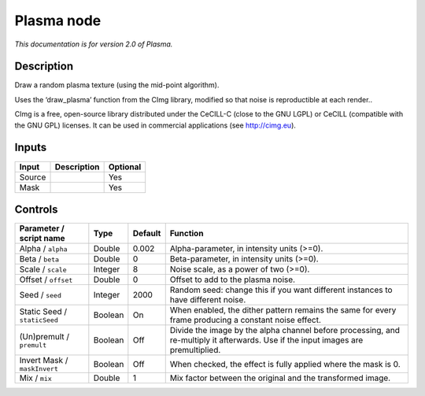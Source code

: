 .. _net.sf.cimg.CImgPlasma:

Plasma node
===========

|pluginIcon| 

*This documentation is for version 2.0 of Plasma.*

Description
-----------

Draw a random plasma texture (using the mid-point algorithm).

Uses the ‘draw_plasma’ function from the CImg library, modified so that noise is reproductible at each render..

CImg is a free, open-source library distributed under the CeCILL-C (close to the GNU LGPL) or CeCILL (compatible with the GNU GPL) licenses. It can be used in commercial applications (see http://cimg.eu).

Inputs
------

+--------+-------------+----------+
| Input  | Description | Optional |
+========+=============+==========+
| Source |             | Yes      |
+--------+-------------+----------+
| Mask   |             | Yes      |
+--------+-------------+----------+

Controls
--------

.. tabularcolumns:: |>{\raggedright}p{0.2\columnwidth}|>{\raggedright}p{0.06\columnwidth}|>{\raggedright}p{0.07\columnwidth}|p{0.63\columnwidth}|

.. cssclass:: longtable

+------------------------------+---------+---------+------------------------------------------------------------------------------------------------------------------------------------+
| Parameter / script name      | Type    | Default | Function                                                                                                                           |
+==============================+=========+=========+====================================================================================================================================+
| Alpha / ``alpha``            | Double  | 0.002   | Alpha-parameter, in intensity units (>=0).                                                                                         |
+------------------------------+---------+---------+------------------------------------------------------------------------------------------------------------------------------------+
| Beta / ``beta``              | Double  | 0       | Beta-parameter, in intensity units (>=0).                                                                                          |
+------------------------------+---------+---------+------------------------------------------------------------------------------------------------------------------------------------+
| Scale / ``scale``            | Integer | 8       | Noise scale, as a power of two (>=0).                                                                                              |
+------------------------------+---------+---------+------------------------------------------------------------------------------------------------------------------------------------+
| Offset / ``offset``          | Double  | 0       | Offset to add to the plasma noise.                                                                                                 |
+------------------------------+---------+---------+------------------------------------------------------------------------------------------------------------------------------------+
| Seed / ``seed``              | Integer | 2000    | Random seed: change this if you want different instances to have different noise.                                                  |
+------------------------------+---------+---------+------------------------------------------------------------------------------------------------------------------------------------+
| Static Seed / ``staticSeed`` | Boolean | On      | When enabled, the dither pattern remains the same for every frame producing a constant noise effect.                               |
+------------------------------+---------+---------+------------------------------------------------------------------------------------------------------------------------------------+
| (Un)premult / ``premult``    | Boolean | Off     | Divide the image by the alpha channel before processing, and re-multiply it afterwards. Use if the input images are premultiplied. |
+------------------------------+---------+---------+------------------------------------------------------------------------------------------------------------------------------------+
| Invert Mask / ``maskInvert`` | Boolean | Off     | When checked, the effect is fully applied where the mask is 0.                                                                     |
+------------------------------+---------+---------+------------------------------------------------------------------------------------------------------------------------------------+
| Mix / ``mix``                | Double  | 1       | Mix factor between the original and the transformed image.                                                                         |
+------------------------------+---------+---------+------------------------------------------------------------------------------------------------------------------------------------+

.. |pluginIcon| image:: net.sf.cimg.CImgPlasma.png
   :width: 10.0%

